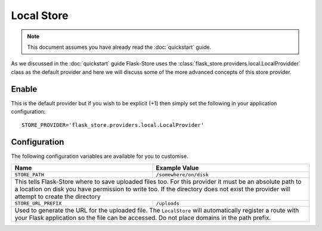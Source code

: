 Local Store
===========

.. note::

    This document assumes you have already read the
    :doc:`quickstart` guide.

As we discussed in the :doc:`quickstart` guide Flask-Store uses the
:class:`flask_store.providers.local.LocalProvidder` class as the default
provider and here we will discuss some of the more advanced concepts of this
store provider.

Enable
------

This is the default provider but if you wish to be explicit (+1) then
simply set the following in your application configuration::

    STORE_PROVIDER='flask_store.providers.local.LocalProvider'

Configuration
-------------

The following configuration variables are available for you to customise.

+--------------------------------+-----------------------------------+
| Name                           | Example Value                     |
+================================+===================================+
| ``STORE_PATH``                 | ``/somewhere/on/disk``            |
+--------------------------------+-----------------------------------+
| This tells Flask-Store where to save uploaded files too. For this  |
| provider it must be an absolute path to a location on disk you     |
| have permission to write too. If the directory does not exist the  |
| provider will attempt to create the directory                      |
+--------------------------------+-----------------------------------+
| ``STORE_URL_PREFIX``           | ``/uploads``                      |
+--------------------------------+-----------------------------------+
| Used to generate the URL for the uploaded file. The ``LocalStore`` |
| will automatically register a route with your Flask application    |
| so the file can be accessed. Do not place domains in the path      |
| prefix.                                                            |
+--------------------------------+-----------------------------------+
